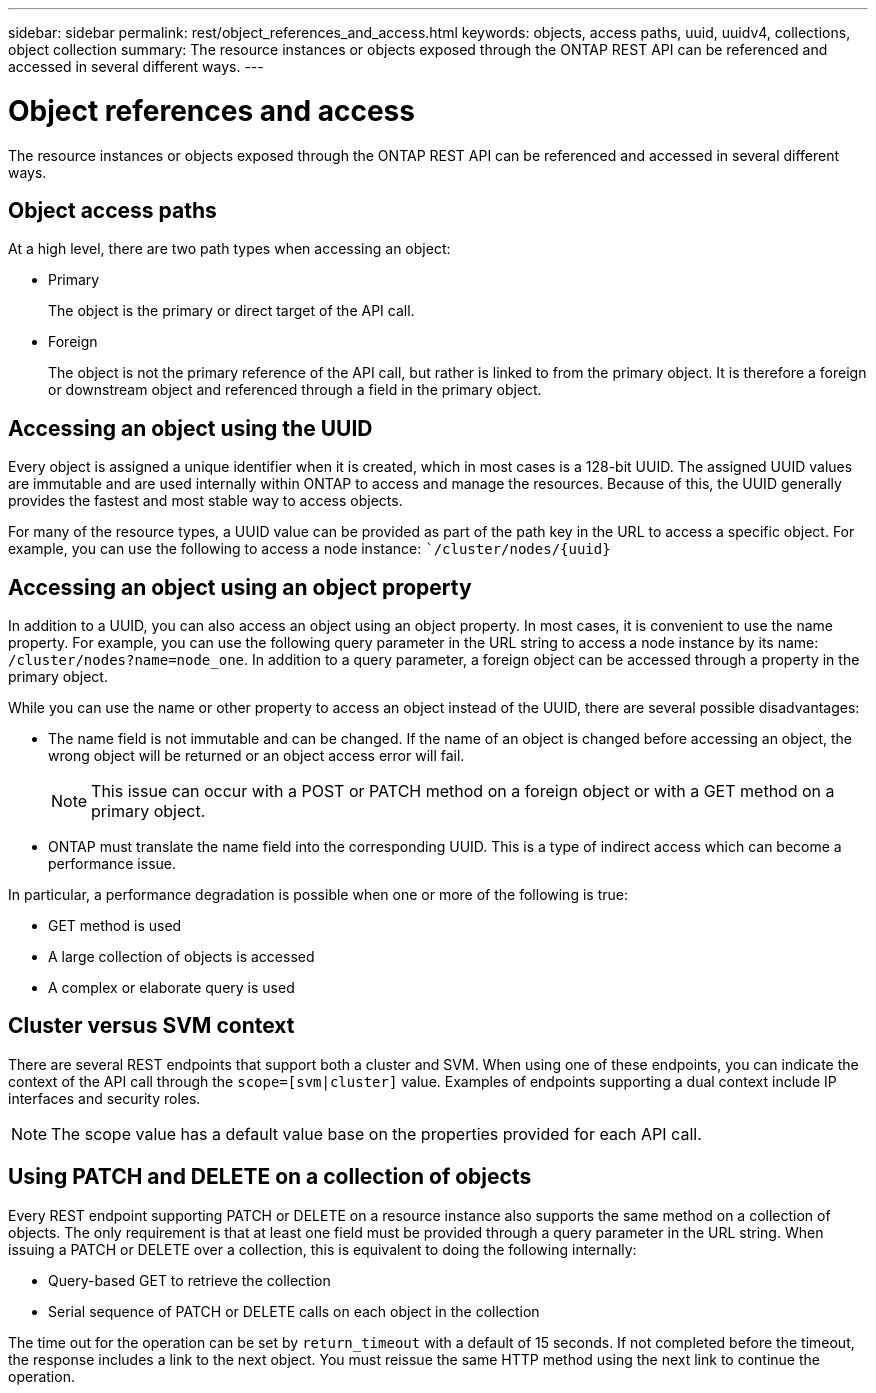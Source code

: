 ---
sidebar: sidebar
permalink: rest/object_references_and_access.html
keywords: objects, access paths, uuid, uuidv4, collections, object collection
summary: The resource instances or objects exposed through the ONTAP REST API can be referenced and accessed in several different ways.
---

= Object references and access
:hardbreaks:
:nofooter:
:icons: font
:linkattrs:
:imagesdir: ../media/

[.lead]
The resource instances or objects exposed through the ONTAP REST API can be referenced and accessed in several different ways.

== Object access paths

At a high level, there are two path types when accessing an object:

* Primary
+
The object is the primary or direct target of the API call.

* Foreign
+
The object is not the primary reference of the API call, but rather is linked to from the primary object. It is therefore a foreign or downstream object and referenced through a field in the primary object.

== Accessing an object using the UUID

Every object is assigned a unique identifier when it is created, which in most cases is a 128-bit UUID. The assigned UUID values are immutable and are used internally within ONTAP to access and manage the resources. Because of this, the UUID generally provides the fastest and most stable way to access objects.

For many of the resource types, a UUID value can be provided as part of the path key in the URL to access a specific object. For example, you can use the following to access a node instance: ``/cluster/nodes/{uuid}`

== Accessing an object using an object property

In addition to a UUID, you can also access an object using an object property. In most cases, it is convenient to use the name property. For example, you can use the following query parameter in the URL string to access a node instance by its name: `/cluster/nodes?name=node_one`. In addition to a query parameter, a foreign object can be accessed through a property in the primary object.

While you can use the name or other property to access an object instead of the UUID, there are several possible disadvantages:

* The name field is not immutable and can be changed. If the name of an object is changed before accessing an object, the wrong object will be returned or an object access error will fail.
+
[NOTE]
This issue can occur with a POST or PATCH method on a foreign object or with a GET method on a primary object.

* ONTAP must translate the name field into the corresponding UUID. This is a type of indirect access which can become a performance issue.

In particular, a performance degradation is possible when one or more of the following is true:

* GET method is used
* A large collection of objects is accessed
* A complex or elaborate query is used

== Cluster versus SVM context

There are several REST endpoints that support both a cluster and SVM. When using one of these endpoints, you can indicate the context of the API call through the `scope=[svm|cluster]` value. Examples of endpoints supporting a dual context include IP interfaces and security roles.

[NOTE]
The scope value has a default value base on the properties provided for each API call.

== Using PATCH and DELETE on a collection of objects

Every REST endpoint supporting PATCH or DELETE on a resource instance also supports the same method on a collection of objects. The only requirement is that at least one field must be provided through a query parameter in the URL string. When issuing a PATCH or DELETE over a collection, this is equivalent to doing the following internally:

* Query-based GET to retrieve the collection
* Serial sequence of PATCH or DELETE calls on each object in the collection

The time out for the operation can be set by `return_timeout` with a default of 15 seconds. If not completed before the timeout, the response includes a link to the next object. You must reissue the same HTTP method using the next link to continue the operation.
